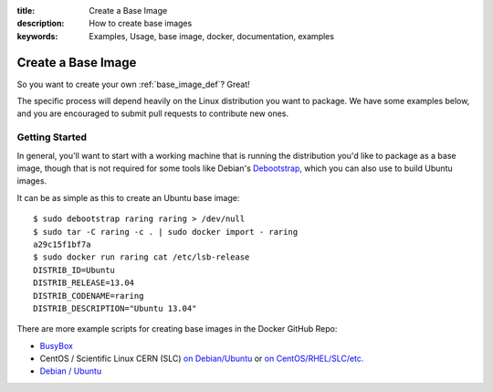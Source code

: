 :title: Create a Base Image
:description: How to create base images
:keywords: Examples, Usage, base image, docker, documentation, examples

.. _base_image_creation:

Create a Base Image
===================

So you want to create your own :ref:`base_image_def`? Great!

The specific process will depend heavily on the Linux distribution you
want to package. We have some examples below, and you are encouraged
to submit pull requests to contribute new ones.

Getting Started
...............

In general, you'll want to start with a working machine that is
running the distribution you'd like to package as a base image, though
that is not required for some tools like Debian's `Debootstrap
<https://wiki.debian.org/Debootstrap>`_, which you can also use to
build Ubuntu images.

It can be as simple as this to create an Ubuntu base image::

  $ sudo debootstrap raring raring > /dev/null
  $ sudo tar -C raring -c . | sudo docker import - raring
  a29c15f1bf7a
  $ sudo docker run raring cat /etc/lsb-release
  DISTRIB_ID=Ubuntu
  DISTRIB_RELEASE=13.04
  DISTRIB_CODENAME=raring
  DISTRIB_DESCRIPTION="Ubuntu 13.04"

There are more example scripts for creating base images in the
Docker GitHub Repo:

* `BusyBox <https://github.com/Nerdness/docker/blob/master/contrib/mkimage-busybox.sh>`_
* CentOS / Scientific Linux CERN (SLC) `on Debian/Ubuntu
  <https://github.com/Nerdness/docker/blob/master/contrib/mkimage-rinse.sh>`_
  or
  `on CentOS/RHEL/SLC/etc.
  <https://github.com/Nerdness/docker/blob/master/contrib/mkimage-yum.sh>`_
* `Debian / Ubuntu
  <https://github.com/Nerdness/docker/blob/master/contrib/mkimage-debootstrap.sh>`_
